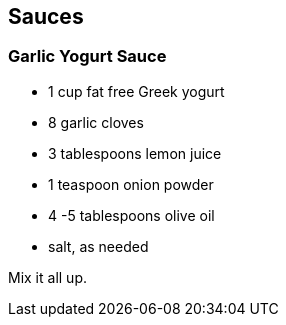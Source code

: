 
== Sauces

=== Garlic Yogurt Sauce

* 1 cup fat free Greek yogurt
* 8 garlic cloves
* 3 tablespoons lemon juice
* 1 teaspoon onion powder
* 4 -5 tablespoons olive oil
* salt, as needed

Mix it all up.